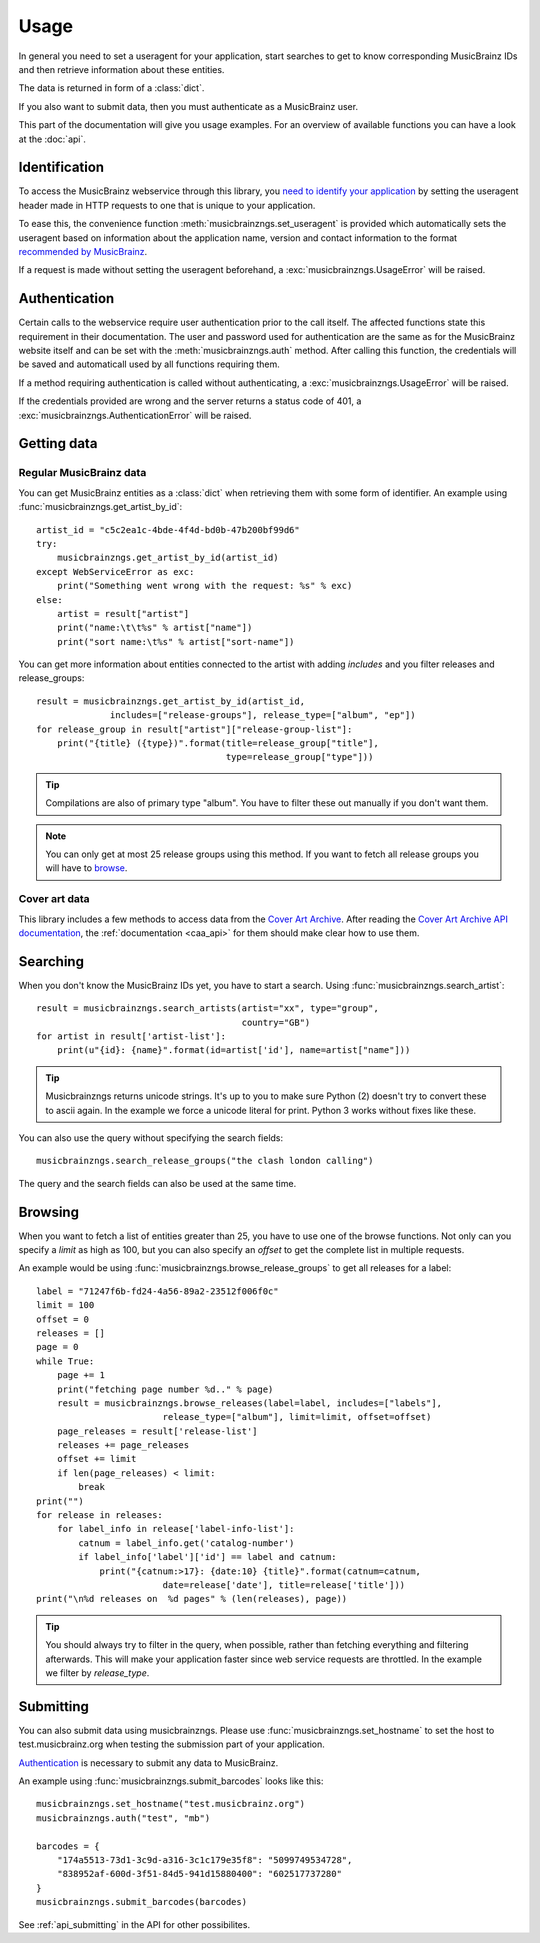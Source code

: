 Usage
~~~~~

In general you need to set a useragent for your application,
start searches to get to know corresponding MusicBrainz IDs
and then retrieve information about these entities.

The data is returned in form of a :class:`dict`.

If you also want to submit data,
then you must authenticate as a MusicBrainz user.

This part of the documentation will give you usage examples.
For an overview of available functions you can have a look at
the :doc:`api`.

Identification
--------------

To access the MusicBrainz webservice through this library, you `need to
identify your application
<http://musicbrainz.org/doc/XML_Web_Service/Version_2#Identifying_your_application_to_the_MusicBrainz_Web_Service>`_
by setting the useragent header made in HTTP requests to one that is unique to
your application.

To ease this, the convenience function :meth:`musicbrainzngs.set_useragent` is
provided which automatically sets the useragent based on information about the
application name, version and contact information to the format `recommended by
MusicBrainz
<http://musicbrainz.org/doc/XML_Web_Service/Rate_Limiting#Provide_meaningful_User-Agent_strings>`_.

If a request is made without setting the useragent beforehand, a
:exc:`musicbrainzngs.UsageError` will be raised.

Authentication
--------------

Certain calls to the webservice require user authentication prior to the call
itself. The affected functions state this requirement in their documentation.
The user and password used for authentication are the same as for the
MusicBrainz website itself and can be set with the :meth:`musicbrainzngs.auth`
method. After calling this function, the credentials will be saved and
automaticall used by all functions requiring them.

If a method requiring authentication is called without authenticating, a
:exc:`musicbrainzngs.UsageError` will be raised.

If the credentials provided are wrong and the server returns a status code of
401, a :exc:`musicbrainzngs.AuthenticationError` will be raised.

Getting data
------------

Regular MusicBrainz data
^^^^^^^^^^^^^^^^^^^^^^^^

You can get MusicBrainz entities as a :class:`dict`
when retrieving them with some form of identifier.
An example using :func:`musicbrainzngs.get_artist_by_id`::

  artist_id = "c5c2ea1c-4bde-4f4d-bd0b-47b200bf99d6"
  try:
      musicbrainzngs.get_artist_by_id(artist_id)
  except WebServiceError as exc:
      print("Something went wrong with the request: %s" % exc)
  else:
      artist = result["artist"]
      print("name:\t\t%s" % artist["name"])
      print("sort name:\t%s" % artist["sort-name"])

You can get more information about entities connected to the artist
with adding `includes` and you filter releases and release_groups::

  result = musicbrainzngs.get_artist_by_id(artist_id,
                includes=["release-groups"], release_type=["album", "ep"])
  for release_group in result["artist"]["release-group-list"]:
      print("{title} ({type})".format(title=release_group["title"],
                                      type=release_group["type"]))

.. tip:: Compilations are also of primary type "album".
   You have to filter these out manually if you don't want them.

.. note:: You can only get at most 25 release groups using this method.
   If you want to fetch all release groups you will have to
   `browse <browsing>`_.

Cover art data
^^^^^^^^^^^^^^

This library includes a few methods to access data from the `Cover Art Archive
<https://coverartarchive.org/>`_. After reading the `Cover Art Archive API
documentation <https://musicbrainz.org/doc/Cover_Art_Archive/API>`_, the
:ref:`documentation <caa_api>` for them should make clear how to use them.

Searching
---------

When you don't know the MusicBrainz IDs yet, you have to start a search.
Using :func:`musicbrainzngs.search_artist`::

  result = musicbrainzngs.search_artists(artist="xx", type="group",
                                         country="GB")
  for artist in result['artist-list']:
      print(u"{id}: {name}".format(id=artist['id'], name=artist["name"]))

.. tip:: Musicbrainzngs returns unicode strings.
   It's up to you to make sure Python (2) doesn't try to convert these
   to ascii again. In the example we force a unicode literal for print.
   Python 3 works without fixes like these.

You can also use the query without specifying the search fields::

  musicbrainzngs.search_release_groups("the clash london calling")

The query and the search fields can also be used at the same time.

Browsing
--------

When you want to fetch a list of entities greater than 25,
you have to use one of the browse functions.
Not only can you specify a `limit` as high as 100,
but you can also specify an `offset` to get the complete list
in multiple requests.

An example would be using :func:`musicbrainzngs.browse_release_groups`
to get all releases for a label::

  label = "71247f6b-fd24-4a56-89a2-23512f006f0c"
  limit = 100
  offset = 0
  releases = []
  page = 0
  while True:
      page += 1
      print("fetching page number %d.." % page)
      result = musicbrainzngs.browse_releases(label=label, includes=["labels"],
                          release_type=["album"], limit=limit, offset=offset)
      page_releases = result['release-list']
      releases += page_releases
      offset += limit
      if len(page_releases) < limit:
          break
  print("")
  for release in releases:
      for label_info in release['label-info-list']:
          catnum = label_info.get('catalog-number')
          if label_info['label']['id'] == label and catnum:
              print("{catnum:>17}: {date:10} {title}".format(catnum=catnum,
                          date=release['date'], title=release['title']))
  print("\n%d releases on  %d pages" % (len(releases), page))

.. tip:: You should always try to filter in the query, when possible,
   rather than fetching everything and filtering afterwards.
   This will make your application faster
   since web service requests are throttled.
   In the example we filter by `release_type`.

Submitting
----------

You can also submit data using musicbrainzngs.
Please use :func:`musicbrainzngs.set_hostname` to set the host to
test.musicbrainz.org when testing the submission part of your application.

`Authentication`_ is necessary to submit any data to MusicBrainz.

An example using :func:`musicbrainzngs.submit_barcodes` looks like this::

  musicbrainzngs.set_hostname("test.musicbrainz.org")
  musicbrainzngs.auth("test", "mb")

  barcodes = {
      "174a5513-73d1-3c9d-a316-3c1c179e35f8": "5099749534728",
      "838952af-600d-3f51-84d5-941d15880400": "602517737280"
  }
  musicbrainzngs.submit_barcodes(barcodes)

See :ref:`api_submitting` in the API for other possibilites.
